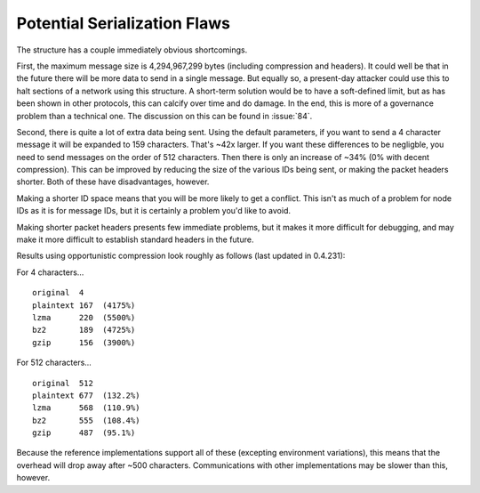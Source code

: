 Potential Serialization Flaws
=============================

The structure has a couple immediately obvious shortcomings.

First, the maximum message size is 4,294,967,299 bytes (including compression and headers). It could well be that in the future there will be more data to send in a single message. But equally so, a present-day attacker could use this to halt sections of a network using this structure. A short-term solution would be to have a soft-defined limit, but as has been shown in other protocols, this can calcify over time and do damage. In the end, this is more of a governance problem than a technical one. The discussion on this can be found in :issue:`84`.

Second, there is quite a lot of extra data being sent. Using the default parameters, if you want to send a 4 character message it will be expanded to 159 characters. That's ~42x larger. If you want these differences to be negligble, you need to send messages on the order of 512 characters. Then there is only an increase of ~34% (0% with decent compression). This can be improved by reducing the size of the various IDs being sent, or making the packet headers shorter. Both of these have disadvantages, however.

Making a shorter ID space means that you will be more likely to get a conflict. This isn't as much of a problem for node IDs as it is for message IDs, but it is certainly a problem you'd like to avoid. 

Making shorter packet headers presents few immediate problems, but it makes it more difficult for debugging, and may make it more difficult to establish standard headers in the future.

Results using opportunistic compression look roughly as follows (last updated in 0.4.231):

For 4 characters…

::

    original  4
    plaintext 167  (4175%)
    lzma      220  (5500%)
    bz2       189  (4725%)
    gzip      156  (3900%)

For 512 characters…

::

    original  512
    plaintext 677  (132.2%)
    lzma      568  (110.9%)
    bz2       555  (108.4%)
    gzip      487  (95.1%)

Because the reference implementations support all of these (excepting environment variations), this means that the overhead will drop away after ~500 characters. Communications with other implementations may be slower than this, however.
